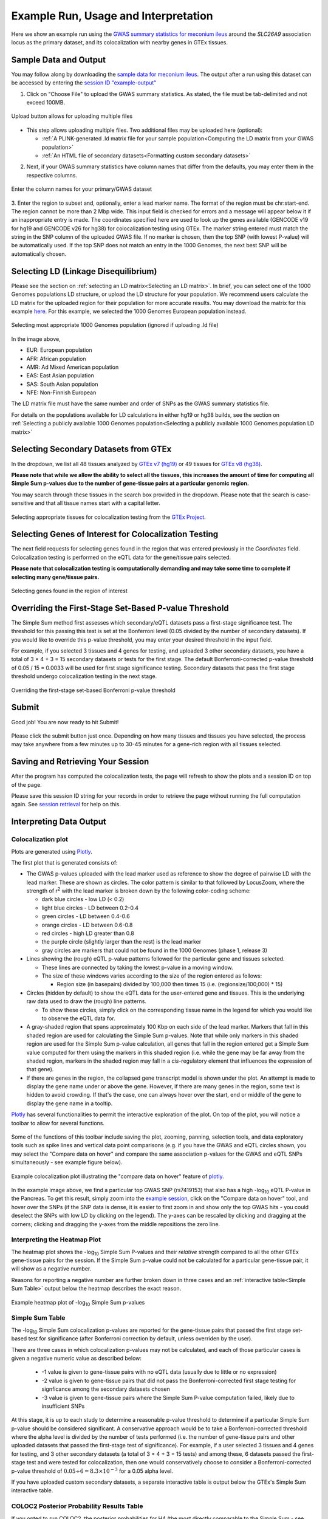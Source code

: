 .. _examples:

######################################################
Example Run, Usage and Interpretation
######################################################

Here we show an example run using the
`GWAS summary statistics for meconium ileus <https://github.com/strug-hub/LocusFocus/blob/master/data/sample_datasets/MI_GWAS_2019_1_205500-206000kbp.tsv>`_
around the *SLC26A9* association locus as the primary dataset, and its colocalization with nearby genes in GTEx tissues.

***************************
Sample Data and Output
***************************

You may follow along by downloading the `sample data for meconium ileus <https://github.com/strug-hub/LocusFocus/blob/master/data/sample_datasets/MI_GWAS_2019_1_205500-206000kbp.tsv>`_.
The output after a run using this dataset can be accessed by entering the `session ID "example-output" <https://locusfocus.research.sickkids.ca/session_id/example-output>`_

1. Click on "Choose File" to upload the GWAS summary statistics. As stated, the file must be tab-delimited and not exceed 100MB.

.. figure:: _static/choose_file.png
   :alt: File input button
   :target: _static/choose_file.png
   :align: center
   :figclass: borderit

   Upload button allows for uploading multiple files

- This step allows uploading multiple files. Two additional files may be uploaded here (optional):

  - :ref:`A PLINK-generated .ld matrix file for your sample population<Computing the LD matrix from your GWAS population>`
  - :ref:`An HTML file of secondary datasets<Formatting custom secondary datasets>`

2. Next, if your GWAS summary statistics have column names that differ from the defaults, you may enter them in the respective columns.

.. figure:: _static/column_names.png
   :alt: Column name input fields
   :target: _static/column_names.png
   :align: center
   :figclass: borderit

   Enter the column names for your primary/GWAS dataset

3. Enter the region to subset and, optionally, enter a lead marker name.
The format of the region must be chr:start-end. The region cannot be more than 2 Mbp wide.
This input field is checked for errors and a message will appear below it if an inappropriate entry is made.
The coordinates specified here are used to look up the genes available (GENCODE v19 for hg19 and GENCODE v26 for hg38) for colocalization testing using GTEx.
The marker string entered must match the string in the SNP column of the uploaded GWAS file.
If no marker is chosen, then the top SNP (with lowest P-value) will be automatically used.
If the top SNP does not match an entry in the 1000 Genomes, the next best SNP will be automatically chosen.

.. figure:: _static/enter_coordinates.png
   :alt: Coordinates input field
   :target: _static/enter_coordinates.png
   :align: center
   :figclass: borderit




*********************************************
Selecting LD (Linkage Disequilibrium)
*********************************************

Please see the section on :ref:`selecting an LD matrix<Selecting an LD matrix>`.
In brief, you can select one of the 1000 Genomes populations LD structure, or upload the LD structure for your population.
We recommend users calculate the LD matrix for the uploaded region for their population for more accurate results.
You may download the matrix for this example `here <https://locusfocus.research.sickkids.ca/data/sample_datasets/MI_GWAS_2019_1_205500-206000kbp.ld>`_.
For this example, we selected the 1000 Genomes European population instead.

.. figure:: _static/LD_1kg_hg38.png
   :alt: 1000 Genomes superpopulations dropdown selection
   :target: _static/LD_1kg_hg38.png
   :align: center
   :figclass: borderit

   Selecting most appropriate 1000 Genomes population (ignored if uploading .ld file)


In the image above,

- EUR: European population
- AFR: African population
- AMR: Ad Mixed American population
- EAS: East Asian population
- SAS: South Asian population
- NFE: Non-Finnish European

The LD matrix file must have the same number and order of SNPs as the GWAS summary statistics file.

For details on the populations available for LD calculations in either hg19 or hg38 builds, see the section
on :ref:`Selecting a publicly available 1000 Genomes population<Selecting a publicly available 1000 Genomes population LD matrix>`


*********************************************
Selecting Secondary Datasets from GTEx
*********************************************

In the dropdown, we list all 48 tissues analyzed by `GTEx v7 (hg19) <https://gtexportal.org>`_
or 49 tissues for `GTEx v8 (hg38) <https://gtexportal.org>`_.

**Please note that while we allow the ability to select all the tissues, this increases the amount of time
for computing all Simple Sum p-values due to the number of gene-tissue pairs at a particular genomic region.**

You may search through these tissues in the search box provided in the dropdown. Please note that the search
is case-sensitive and that all tissue names start with a capital letter.

.. figure:: _static/select_gtex_tissues.png
   :alt: GTEx tissues dropdown menu with search
   :target: _static/select_gtex_tissues.png
   :align: center
   :figclass: borderit

   Selecting appropriate tissues for colocalization testing from the `GTEx Project <https://gtexportal.org>`_.


**********************************************************
Selecting Genes of Interest for Colocalization Testing
**********************************************************

The next field requests for selecting genes found in the region that was entered previously in the *Coordinates* field.
Colocalization testing is performed on the eQTL data for the gene/tissue pairs selected.

**Please note that colocalization testing is computationally demanding and may take some time to complete if
selecting many gene/tissue pairs.**

.. figure:: _static/select_genes.png
   :alt: Select genes dropdown
   :target: _static/select_genes.png
   :align: center
   :figclass: borderit

   Selecting genes found in the region of interest


**********************************************************
Overriding the First-Stage Set-Based P-value Threshold
**********************************************************

The Simple Sum method first assesses which secondary/eQTL datasets pass a first-stage significance test.
The threshold for this passing this test is set at the Bonferroni level (0.05 divided by the number of secondary datasets).
If you would like to override this p-value threshold, you may enter your desired threshold in the input field.

For example, if you selected 3 tissues and 4 genes for testing,
and uploaded 3 other secondary datasets, you have a total of 3 × 4 + 3 = 15 secondary datasets or tests for the first stage.
The default Bonferroni-corrected p-value threshold of 0.05 / 15 = 0.0033 will be used for first stage significance testing.
Secondary datasets that pass the first stage threshold undergo colocalization testing in the next stage.

.. figure:: _static/set_based_p.png
   :alt: First stage p-value override field
   :target: _static/set_based_p.png
   :align: center
   :figclass: borderit

   Overriding the first-stage set-based Bonferroni p-value threshold


************************
Submit
************************

Good job! You are now ready to hit Submit!

.. figure:: _static/submit.png
   :alt: Submit button
   :target: _static/submit.png
   :align: center
   :figclass: borderit


Please click the submit button just once.
Depending on how many tissues and tissues you have selected,
the process may take anywhere from a few minutes up to 30-45 minutes
for a gene-rich region with all tissues selected.



************************************
Saving and Retrieving Your Session
************************************

After the program has computed the colocalization tests, the page will refresh to show
the plots and a session ID on top of the page.

Please save this session ID string for your records in order to retrieve the page without
running the full computation again. See `session retrieval <./session_retrieval.html>`_ for help on this.


*********************************************
Interpreting Data Output
*********************************************

Colocalization plot
====================

Plots are generated using `Plotly <https://plot.ly/javascript/>`_.

The first plot that is generated consists of:

- The GWAS p-values uploaded with the lead marker used as reference to
  show the degree of pairwise LD with the lead marker. These are shown as circles.
  The color pattern is similar to that followed by LocusZoom, where the strength of
  r\ :sup:`2` with the lead marker is broken down by the following color-coding scheme:

  * dark blue circles - low LD (< 0.2)
  * light blue circles - LD between 0.2-0.4
  * green circles - LD between 0.4-0.6
  * orange circles - LD between 0.6-0.8
  * red circles - high LD greater than 0.8
  * the purple circle (slightly larger than the rest) is the lead marker
  * gray circles are markers that could not be found in the 1000 Genomes (phase 1, release 3)


- Lines showing the (rough) eQTL p-value patterns followed for the particular gene and tissues selected.

  * These lines are connected by taking the lowest p-value in a moving window.
  * The size of these windows varies according to the size of the region entered as follows:

    - Region size (in basepairs) divided by 100,000 then times 15 (i.e. (regionsize/100,000) * 15)


- Circles (hidden by default) to show the eQTL data for the user-entered gene and tissues.
  This is the underlying raw data used to draw the (rough) line patterns.

  * To show these circles, simply click on the corresponding tissue name in the legend for
    which you would like to observe the eQTL data for.

- A gray-shaded region that spans approximately 100 Kbp on each side of the lead marker.
  Markers that fall in this shaded region are used for calculating the Simple Sum p-values.
  Note that while only markers in this shaded region are used for the Simple Sum p-value calculation,
  all genes that fall in the region entered get a Simple Sum value computed for them using the markers in this shaded region
  (i.e. while the gene may be far away from the shaded region, markers in the shaded region may fall in a *cis*-regulatory
  element that influences the expression of that gene).

- If there are genes in the region, the collapsed gene transcript model is shown under the plot.
  An attempt is made to display the gene name under or above the gene.
  However, if there are many genes in the region, some text is hidden to avoid crowding.
  If that's the case, one can always hover over the start, end or middle of the gene to display the gene name in a tooltip.


`Plotly <https://plot.ly/javascript/>`_ has several functionalities to permit the interactive exploration of the
plot. On top of the plot, you will notice a toolbar to allow for several functions.

.. figure:: _static/plotly_toolbar.png
   :alt: Plotly toolbar
   :target: _static/plotly_toolbar.png
   :align: center
   :figclass: borderit


Some of the functions of this toolbar include saving the plot,
zooming, panning, selection tools, and data exploratory tools such as spike lines and vertical data point comparisons
(e.g. if you have the GWAS and eQTL circles shown, you may select the "Compare data on hover" and compare
the same association p-values for the GWAS and eQTL SNPs simultaneously - see example figure below).


.. figure:: _static/data_hover_example2.png
   :alt: Data hover example to compare GWAS and eQTL data simultaneously
   :target: _static/data_hover_example2.png
   :align: center
   :figclass: borderit

   Example colocalization plot illustrating the "compare data on hover" feature of plotly_.

.. _plotly: https://plot.ly/javascript/

In the example image above, we find a particular top GWAS SNP (rs7419153)
that also has a high -log\ :sub:`10` eQTL P-value in the Pancreas. To get this result, simply zoom
into the `example session <https://locusfocus.research.sickkids.ca/session_id/example-output>`_,
click on the "Compare data on hover" tool, and hover over the SNPs (if the SNP data is dense, it is easier to
first zoom in and show only the top GWAS hits - you could deselect the SNPs with low LD by clicking on the legend).
The y-axes can be rescaled by clicking and dragging at the corners; clicking and dragging the y-axes from the middle repositions the zero line.



Interpreting the Heatmap Plot
====================================

The heatmap plot shows the -log\ :sub:`10` Simple Sum P-values and their *relative* strength compared to
all the other GTEx gene-tissue pairs for the session. If the Simple Sum p-value could not be calculated for a particular
gene-tissue pair, it will show as a negative number.

Reasons for reporting a negative number are further broken down in three cases and
an :ref:`interactive table<Simple Sum Table>` output below the heatmap describes the exact reason.

.. figure:: _static/example_heatmap_plot2.png
   :alt: Example heatmap plot of Simple Sum p-values on GWAS of meconium ileus
   :target: _static/example_heatmap_plot2.png
   :align: center
   :figclass: borderit

   Example heatmap plot of -log\ :sub:`10` Simple Sum p-values



Simple Sum Table
=============================

The -log\ :sub:`10` Simple Sum colocalization p-values are reported for the gene-tissue pairs that passed the
first stage set-based test for significance (after Bonferroni correction by default, unless overriden by the user).

There are three cases in which colocalization p-values may not be calculated, and each of those particular cases
is given a negative numeric value as described below:

  - -1 value is given to gene-tissue pairs with no eQTL data (usually due to little or no expression)
  - -2 value is given to gene-tissue pairs that did not pass the Bonferroni-corrected first stage testing for signficance among the secondary datasets chosen
  - -3 value is given to gene-tissue pairs where the Simple Sum P-value computation failed, likely due to insufficient SNPs

At this stage, it is up to each study to determine a reasonable p-value threshold to determine if a particular Simple Sum p-value
should be considered significant. A conservative approach would be to take a Bonferroni-corrected threshold where the alpha level is
divided by the number of tests performed (i.e. the number of gene-tissue pairs and other uploaded datasets that passed the first-stage test of significance).
For example, if a user selected 3 tissues and 4 genes for testing, and 3 other secondary datasets
(a total of 3 × 4 + 3 = 15 tests) and among these, 6 datasets passed the first-stage test and were tested for colocalization,
then one would conservatively choose to consider a Bonferroni-corrected p-value threshold of :math:`0.05 \div 6 = 8.3 \times 10^{-3}` for a 0.05 alpha level.

If you have uploaded custom secondary datasets, a separate interactive table is output below the GTEx's Simple Sum interactive table.


COLOC2 Posterior Probability Results Table
============================================

If you opted to run COLOC2, the posterior probabilities for H4 (the most directly comparable to the Simple Sum - see `bioRxiv`_ paper) are
output in an interactive table.

.. _bioRxiv: https://plos.figshare.com/articles/Results_of_Simple_Sum_colocalization_and_contrasting_colocalization_analyses_for_the_three_meconium_ileus_genome-wide_significant_loci_and_colocalization_posterior_probabilities_from_COLOC_and_eCAVIAR_/7772168/1


